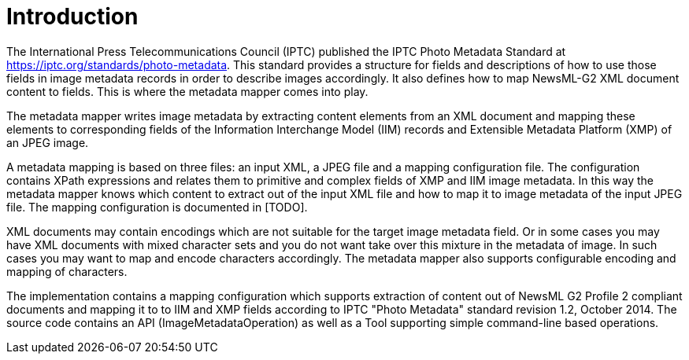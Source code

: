 = Introduction =

The International Press Telecommunications Council (IPTC) published the IPTC Photo Metadata Standard
at https://iptc.org/standards/photo-metadata. This standard provides a structure for fields and descriptions of how to use
those fields in image metadata records in order to describe images accordingly. It also defines how to map
NewsML-G2 XML document content to fields. This is where the metadata mapper comes into play.

The metadata mapper writes image metadata by extracting content elements from an XML document and mapping these elements to corresponding
fields of the Information Interchange Model (IIM) records and Extensible Metadata Platform (XMP) of an JPEG image.

A metadata mapping is based on three files: an input XML, a JPEG file and a mapping
configuration file. The configuration contains XPath expressions and relates them to
primitive and complex fields of XMP and IIM image metadata. In this way the metadata
mapper knows which content to extract out of the input XML file and how to map it to
image metadata of the input JPEG file. The mapping configuration is documented in [TODO].

XML documents may contain encodings which are not suitable for the target image metadata field.
Or in some cases you may have XML documents with mixed character sets and you do not want
take over this mixture in the metadata of image. In such cases you may want to map and encode
characters accordingly. The metadata mapper also supports configurable encoding and mapping
of characters.

The implementation contains a mapping configuration which supports extraction of content
out of NewsML G2 Profile 2 compliant documents and mapping it to to IIM and XMP fields
according to IPTC "Photo Metadata" standard revision 1.2, October 2014. The source code contains
an API (ImageMetadataOperation) as well as a Tool supporting simple command-line based operations.